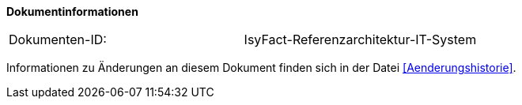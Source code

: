 **Dokumentinformationen**

|====
|Dokumenten-ID:| IsyFact-Referenzarchitektur-IT-System
|====

Informationen zu Änderungen an diesem Dokument finden sich in der Datei <<Aenderungshistorie>>.

